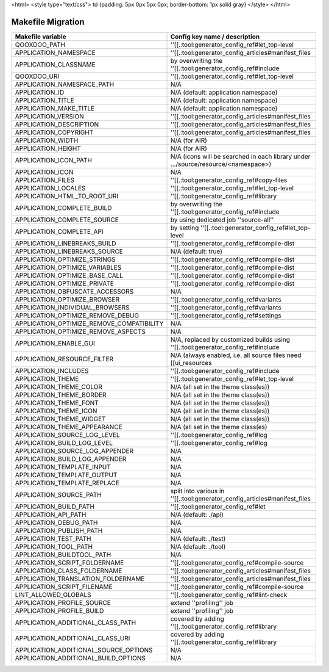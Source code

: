 <html>
<style type="text/css">
td {padding: 5px 0px 5px 0px; border-bottom: 1px solid gray}
</style>
</html>

.. _pages/migration_makefile#makefile_migration:

Makefile Migration
******************

===========================================  ====================================================================================
 Makefile variable                            Config key name / description                                                        
===========================================  ====================================================================================
 QOOXDOO_PATH                                 ''[[.:tool:generator_config_ref#let_top-level                                        
 APPLICATION_NAMESPACE                        ''[[.:tool:generator_config_articles#manifest_files                                  
 APPLICATION_CLASSNAME                        by overwriting the ''[[.:tool:generator_config_ref#include                           
 QOOXDOO_URI                                  ''[[.:tool:generator_config_ref#let_top-level                                        
 APPLICATION_NAMESPACE_PATH                   N/A                                                                                  
 APPLICATION_ID                               N/A (default: application namespace)                                                 
 APPLICATION_TITLE                            N/A (default: application namespace)                                                 
 APPLICATION_MAKE_TITLE                       N/A (default: application namespace)                                                 
 APPLICATION_VERSION                          ''[[.:tool:generator_config_articles#manifest_files                                  
 APPLICATION_DESCRIPTION                      ''[[.:tool:generator_config_articles#manifest_files                                  
 APPLICATION_COPYRIGHT                        ''[[.:tool:generator_config_articles#manifest_files                                  
 APPLICATION_WIDTH                            N/A (for AIR)                                                                        
 APPLICATION_HEIGHT                           N/A (for AIR)                                                                        
 APPLICATION_ICON_PATH                        N/A (icons will be searched in each library under .../source/resource/<namespace>)   
 APPLICATION_ICON                             N/A                                                                                  
 APPLICATION_FILES                            ''[[.:tool:generator_config_ref#copy-files                                           
 APPLICATION_LOCALES                          ''[[.:tool:generator_config_ref#let_top-level                                        
 APPLICATION_HTML_TO_ROOT_URI                 ''[[.:tool:generator_config_ref#library                                              
 APPLICATION_COMPLETE_BUILD                   by overwriting the ''[[.:tool:generator_config_ref#include                           
 APPLICATION_COMPLETE_SOURCE                  by using dedicated job ''source-all''                                                
 APPLICATION_COMPLETE_API                     by setting ''[[.:tool:generator_config_ref#let_top-level                             
 APPLICATION_LINEBREAKS_BUILD                 ''[[.:tool:generator_config_ref#compile-dist                                         
 APPLICATION_LINEBREAKS_SOURCE                N/A (default: true)                                                                  
 APPLICATION_OPTIMIZE_STRINGS                 ''[[.:tool:generator_config_ref#compile-dist                                         
 APPLICATION_OPTIMIZE_VARIABLES               ''[[.:tool:generator_config_ref#compile-dist                                         
 APPLICATION_OPTIMIZE_BASE_CALL               ''[[.:tool:generator_config_ref#compile-dist                                         
 APPLICATION_OPTIMIZE_PRIVATE                 ''[[.:tool:generator_config_ref#compile-dist                                         
 APPLICATION_OBFUSCATE_ACCESSORS              N/A                                                                                  
 APPLICATION_OPTIMIZE_BROWSER                 ''[[.:tool:generator_config_ref#variants                                             
 APPLICATION_INDIVIDUAL_BROWSERS              ''[[.:tool:generator_config_ref#variants                                             
 APPLICATION_OPTIMIZE_REMOVE_DEBUG             ''[[.:tool:generator_config_ref#settings                                            
 APPLICATION_OPTIMIZE_REMOVE_COMPATIBILITY    N/A                                                                                  
 APPLICATION_OPTIMIZE_REMOVE_ASPECTS          N/A                                                                                  
 APPLICATION_ENABLE_GUI                       N/A, replaced by customized builds using ''[[.:tool:generator_config_ref#include     
 APPLICATION_RESOURCE_FILTER                  N/A (always enabled, i.e. all source files need [[ui_resources                       
 APPLICATION_INCLUDES                         ''[[.:tool:generator_config_ref#include                                              
 APPLICATION_THEME                            ''[[.:tool:generator_config_ref#let_top-level                                        
 APPLICATION_THEME_COLOR                      N/A (all set in the theme class(es))                                                 
 APPLICATION_THEME_BORDER                     N/A (all set in the theme class(es))                                                 
 APPLICATION_THEME_FONT                       N/A (all set in the theme class(es))                                                 
 APPLICATION_THEME_ICON                       N/A (all set in the theme class(es))                                                 
 APPLICATION_THEME_WIDGET                     N/A (all set in the theme class(es))                                                 
 APPLICATION_THEME_APPEARANCE                 N/A (all set in the theme class(es)                                                  
 APPLICATION_SOURCE_LOG_LEVEL                 ''[[.:tool:generator_config_ref#log                                                  
 APPLICATION_BUILD_LOG_LEVEL                  ''[[.:tool:generator_config_ref#log                                                  
 APPLICATION_SOURCE_LOG_APPENDER              N/A                                                                                  
 APPLICATION_BUILD_LOG_APPENDER               N/A                                                                                  
 APPLICATION_TEMPLATE_INPUT                   N/A                                                                                  
 APPLICATION_TEMPLATE_OUTPUT                  N/A                                                                                  
 APPLICATION_TEMPLATE_REPLACE                 N/A                                                                                  
 APPLICATION_SOURCE_PATH                      split into various in ''[[.:tool:generator_config_articles#manifest_files            
 APPLICATION_BUILD_PATH                       ''[[.:tool:generator_config_ref#let                                                  
 APPLICATION_API_PATH                         N/A (default: ./api)                                                                 
 APPLICATION_DEBUG_PATH                       N/A                                                                                  
 APPLICATION_PUBLISH_PATH                     N/A                                                                                  
 APPLICATION_TEST_PATH                        N/A (default: ./test)                                                                
 APPLICATION_TOOL_PATH                        N/A (default: ./tool)                                                                
 APPLICATION_BUILDTOOL_PATH                   N/A                                                                                  
 APPLICATION_SCRIPT_FOLDERNAME                ''[[.:tool:generator_config_ref#compile-source                                       
 APPLICATION_CLASS_FOLDERNAME                 ''[[.:tool:generator_config_articles#manifest_files                                  
 APPLICATION_TRANSLATION_FOLDERNAME           ''[[.:tool:generator_config_articles#manifest_files                                  
 APPLICATION_SCRIPT_FILENAME                  ''[[.:tool:generator_config_ref#compile-source                                       
 LINT_ALLOWED_GLOBALS                         ''[[.:tool:generator_config_ref#lint-check                                           
 APPLICATION_PROFILE_SOURCE                   extend ''profiling'' job                                                             
 APPLICATION_PROFILE_BUILD                    extend ''profiling'' job                                                             
 APPLICATION_ADDITIONAL_CLASS_PATH            covered by adding ''[[.:tool:generator_config_ref#library                            
 APPLICATION_ADDITIONAL_CLASS_URI             covered by adding ''[[.:tool:generator_config_ref#library                            
 APPLICATION_ADDITIONAL_SOURCE_OPTIONS        N/A                                                                                  
 APPLICATION_ADDITIONAL_BUILD_OPTIONS         N/A                                                                                  
===========================================  ====================================================================================

